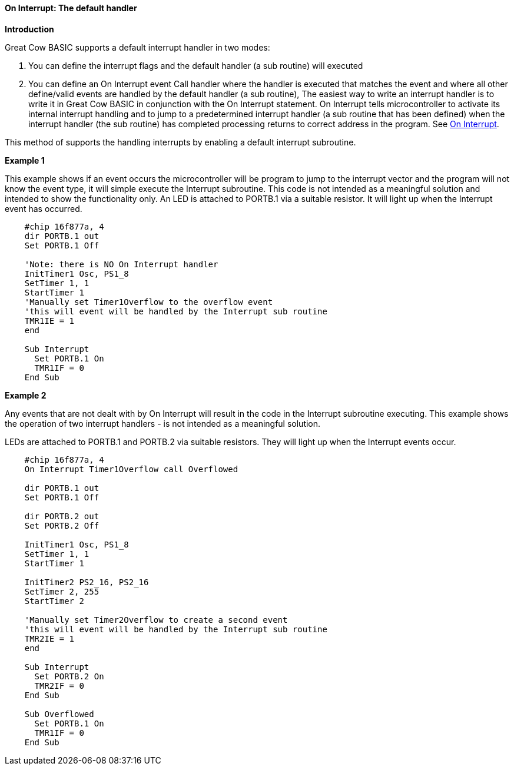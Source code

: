 ==== On Interrupt: The default handler

*Introduction*

Great Cow BASIC supports a default interrupt handler in two modes:

1. You can define the interrupt flags and the default handler (a sub routine) will executed
2. You can define an On Interrupt  event Call handler  where the handler is executed that matches the event
and where all other define/valid events are handled by the default handler (a sub routine),
The easiest way to write an interrupt handler is to write it in Great Cow BASIC in conjunction with the On Interrupt statement.
On Interrupt tells microcontroller to activate its internal interrupt handling and to jump to a predetermined interrupt
handler (a sub routine that has been defined) when the interrupt handler (the sub routine) has completed processing returns
to correct address in the program.  See <<_on_interrupt,On Interrupt>>.

This method of supports the handling interrupts by enabling a default interrupt subroutine.

*Example 1*

This example shows if an event occurs the microcontroller will be program to jump to the interrupt vector and the program will not know the event type, it will simple execute the Interrupt subroutine.
This code is not intended as a meaningful solution and intended to show the functionality only.
An LED is attached to PORTB.1 via a suitable resistor.  It will light up when the Interrupt event has occurred.

----
    #chip 16f877a, 4
    dir PORTB.1 out
    Set PORTB.1 Off

    'Note: there is NO On Interrupt handler
    InitTimer1 Osc, PS1_8
    SetTimer 1, 1
    StartTimer 1
    'Manually set Timer1Overflow to the overflow event
    'this will event will be handled by the Interrupt sub routine
    TMR1IE = 1
    end

    Sub Interrupt
      Set PORTB.1 On
      TMR1IF = 0
    End Sub
----
*Example 2*

Any events that are not dealt with by On Interrupt will result in the code in the Interrupt subroutine executing.
This example shows the operation of two interrupt handlers - is not intended as a meaningful solution.

LEDs are attached to PORTB.1 and PORTB.2 via suitable resistors.  They will light up when the Interrupt events occur.
----
    #chip 16f877a, 4
    On Interrupt Timer1Overflow call Overflowed

    dir PORTB.1 out
    Set PORTB.1 Off

    dir PORTB.2 out
    Set PORTB.2 Off

    InitTimer1 Osc, PS1_8
    SetTimer 1, 1
    StartTimer 1

    InitTimer2 PS2_16, PS2_16
    SetTimer 2, 255
    StartTimer 2

    'Manually set Timer2Overflow to create a second event
    'this will event will be handled by the Interrupt sub routine
    TMR2IE = 1
    end

    Sub Interrupt
      Set PORTB.2 On
      TMR2IF = 0
    End Sub

    Sub Overflowed
      Set PORTB.1 On
      TMR1IF = 0
    End Sub
----